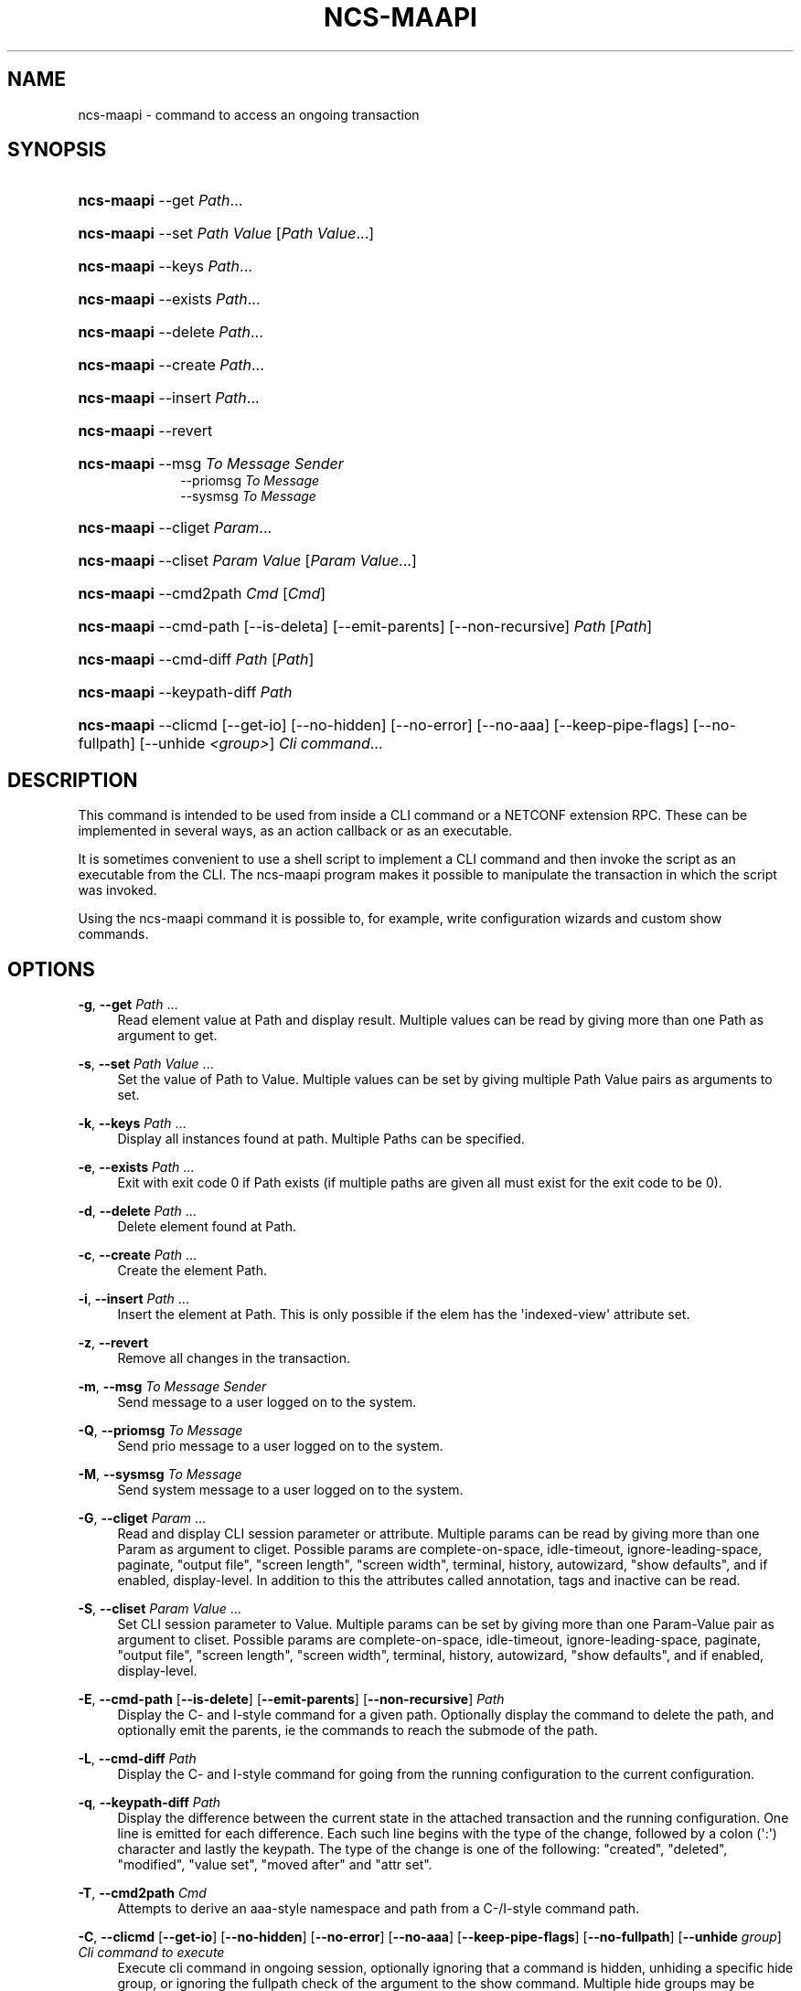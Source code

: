'\" t
.\"     Title: ncs-maapi
.\"    Author: 
.\" Generator: DocBook XSL Stylesheets v1.78.1 <http://docbook.sf.net/>
.\"      Date: 05/14/2024
.\"    Manual: NSO Manual
.\"    Source: Cisco Systems, Inc.
.\"  Language: English
.\"
.TH "NCS\-MAAPI" "1" "05/14/2024" "Cisco Systems, Inc." "NSO Manual"
.\" -----------------------------------------------------------------
.\" * Define some portability stuff
.\" -----------------------------------------------------------------
.\" ~~~~~~~~~~~~~~~~~~~~~~~~~~~~~~~~~~~~~~~~~~~~~~~~~~~~~~~~~~~~~~~~~
.\" http://bugs.debian.org/507673
.\" http://lists.gnu.org/archive/html/groff/2009-02/msg00013.html
.\" ~~~~~~~~~~~~~~~~~~~~~~~~~~~~~~~~~~~~~~~~~~~~~~~~~~~~~~~~~~~~~~~~~
.ie \n(.g .ds Aq \(aq
.el       .ds Aq '
.\" -----------------------------------------------------------------
.\" * set default formatting
.\" -----------------------------------------------------------------
.\" disable hyphenation
.nh
.\" disable justification (adjust text to left margin only)
.ad l
.\" -----------------------------------------------------------------
.\" * MAIN CONTENT STARTS HERE *
.\" -----------------------------------------------------------------
.SH "NAME"
ncs-maapi \- command to access an ongoing transaction
.SH "SYNOPSIS"
.HP \w'\fBncs\-\fR\fBmaapi\fR\ 'u
\fBncs\-\fR\fBmaapi\fR \-\-get \fIPath\fR...
.HP \w'\fBncs\-\fR\fBmaapi\fR\ 'u
\fBncs\-\fR\fBmaapi\fR \-\-set \fIPath\fR \fIValue\fR [\fIPath\fR\ \fIValue\fR...]
.HP \w'\fBncs\-\fR\fBmaapi\fR\ 'u
\fBncs\-\fR\fBmaapi\fR \-\-keys \fIPath\fR...
.HP \w'\fBncs\-\fR\fBmaapi\fR\ 'u
\fBncs\-\fR\fBmaapi\fR \-\-exists \fIPath\fR...
.HP \w'\fBncs\-\fR\fBmaapi\fR\ 'u
\fBncs\-\fR\fBmaapi\fR \-\-delete \fIPath\fR...
.HP \w'\fBncs\-\fR\fBmaapi\fR\ 'u
\fBncs\-\fR\fBmaapi\fR \-\-create \fIPath\fR...
.HP \w'\fBncs\-\fR\fBmaapi\fR\ 'u
\fBncs\-\fR\fBmaapi\fR \-\-insert \fIPath\fR...
.HP \w'\fBncs\-\fR\fBmaapi\fR\ 'u
\fBncs\-\fR\fBmaapi\fR \-\-revert
.HP \w'\fBncs\-\fR\fBmaapi\fR\ 'u
\fBncs\-\fR\fBmaapi\fR \-\-msg \fITo\fR \fIMessage\fR \fISender\fR
.br
\-\-priomsg \fITo\fR \fIMessage\fR
.br
\-\-sysmsg \fITo\fR \fIMessage\fR
.HP \w'\fBncs\-\fR\fBmaapi\fR\ 'u
\fBncs\-\fR\fBmaapi\fR \-\-cliget \fIParam\fR...
.HP \w'\fBncs\-\fR\fBmaapi\fR\ 'u
\fBncs\-\fR\fBmaapi\fR \-\-cliset \fIParam\fR \fIValue\fR [\fIParam\fR\ \fIValue\fR...]
.HP \w'\fBncs\-\fR\fBmaapi\fR\ 'u
\fBncs\-\fR\fBmaapi\fR \-\-cmd2path \fICmd\fR [\fICmd\fR]
.HP \w'\fBncs\-\fR\fBmaapi\fR\ 'u
\fBncs\-\fR\fBmaapi\fR \-\-cmd\-path [\-\-is\-deleta] [\-\-emit\-parents] [\-\-non\-recursive] \fIPath\fR [\fIPath\fR]
.HP \w'\fBncs\-\fR\fBmaapi\fR\ 'u
\fBncs\-\fR\fBmaapi\fR \-\-cmd\-diff \fIPath\fR [\fIPath\fR]
.HP \w'\fBncs\-\fR\fBmaapi\fR\ 'u
\fBncs\-\fR\fBmaapi\fR \-\-keypath\-diff \fIPath\fR
.HP \w'\fBncs\-\fR\fBmaapi\fR\ 'u
\fBncs\-\fR\fBmaapi\fR \-\-clicmd [\-\-get\-io] [\-\-no\-hidden] [\-\-no\-error] [\-\-no\-aaa] [\-\-keep\-pipe\-flags] [\-\-no\-fullpath] [\-\-unhide\ \fI<group>\fR] \fICli\fR \fIcommand\fR...
.br

.SH "DESCRIPTION"
.PP
This command is intended to be used from inside a CLI command or a NETCONF extension RPC\&. These can be implemented in several ways, as an action callback or as an executable\&.
.PP
It is sometimes convenient to use a shell script to implement a CLI command and then invoke the script as an executable from the CLI\&. The
ncs\-maapi program makes it possible to manipulate the transaction in which the script was invoked\&.
.PP
Using the
ncs\-maapi command it is possible to, for example, write configuration wizards and custom show commands\&.
.SH "OPTIONS"
.PP
\fB\-g\fR, \fB\-\-get\fR \fIPath\fR \&.\&.\&.
.RS 4
Read element value at Path and display result\&. Multiple values can be read by giving more than one Path as argument to get\&.
.RE
.PP
\fB\-s\fR, \fB\-\-set\fR \fIPath\fR \fIValue\fR \&.\&.\&.
.RS 4
Set the value of Path to Value\&. Multiple values can be set by giving multiple Path Value pairs as arguments to set\&.
.RE
.PP
\fB\-k\fR, \fB\-\-keys\fR \fIPath\fR \&.\&.\&.
.RS 4
Display all instances found at path\&. Multiple Paths can be specified\&.
.RE
.PP
\fB\-e\fR, \fB\-\-exists\fR \fIPath\fR \&.\&.\&.
.RS 4
Exit with exit code 0 if Path exists (if multiple paths are given all must exist for the exit code to be 0)\&.
.RE
.PP
\fB\-d\fR, \fB\-\-delete\fR \fIPath\fR \&.\&.\&.
.RS 4
Delete element found at Path\&.
.RE
.PP
\fB\-c\fR, \fB\-\-create\fR \fIPath\fR \&.\&.\&.
.RS 4
Create the element Path\&.
.RE
.PP
\fB\-i\fR, \fB\-\-insert\fR \fIPath\fR \&.\&.\&.
.RS 4
Insert the element at Path\&. This is only possible if the elem has the \*(Aqindexed\-view\*(Aq attribute set\&.
.RE
.PP
\fB\-z\fR, \fB\-\-revert\fR
.RS 4
Remove all changes in the transaction\&.
.RE
.PP
\fB\-m\fR, \fB\-\-msg\fR \fITo\fR \fIMessage\fR \fISender\fR
.RS 4
Send message to a user logged on to the system\&.
.RE
.PP
\fB\-Q\fR, \fB\-\-priomsg\fR \fITo\fR \fIMessage\fR
.RS 4
Send prio message to a user logged on to the system\&.
.RE
.PP
\fB\-M\fR, \fB\-\-sysmsg\fR \fITo\fR \fIMessage\fR
.RS 4
Send system message to a user logged on to the system\&.
.RE
.PP
\fB\-G\fR, \fB\-\-cliget\fR \fIParam\fR \&.\&.\&.
.RS 4
Read and display CLI session parameter or attribute\&. Multiple params can be read by giving more than one Param as argument to cliget\&. Possible params are complete\-on\-space, idle\-timeout, ignore\-leading\-space, paginate, "output file", "screen length", "screen width", terminal, history, autowizard, "show defaults", and if enabled, display\-level\&. In addition to this the attributes called annotation, tags and inactive can be read\&.
.RE
.PP
\fB\-S\fR, \fB\-\-cliset\fR \fIParam\fR \fIValue\fR \&.\&.\&.
.RS 4
Set CLI session parameter to Value\&. Multiple params can be set by giving more than one Param\-Value pair as argument to cliset\&. Possible params are complete\-on\-space, idle\-timeout, ignore\-leading\-space, paginate, "output file", "screen length", "screen width", terminal, history, autowizard, "show defaults", and if enabled, display\-level\&.
.RE
.PP
\fB\-E\fR, \fB\-\-cmd\-path\fR [\fB\-\-is\-delete\fR] [\fB\-\-emit\-parents\fR] [\fB\-\-non\-recursive\fR] \fIPath\fR
.RS 4
Display the C\- and I\-style command for a given path\&. Optionally display the command to delete the path, and optionally emit the parents, ie the commands to reach the submode of the path\&.
.RE
.PP
\fB\-L\fR, \fB\-\-cmd\-diff\fR \fIPath\fR
.RS 4
Display the C\- and I\-style command for going from the running configuration to the current configuration\&.
.RE
.PP
\fB\-q\fR, \fB\-\-keypath\-diff\fR \fIPath\fR
.RS 4
Display the difference between the current state in the attached transaction and the running configuration\&. One line is emitted for each difference\&. Each such line begins with the type of the change, followed by a colon (\*(Aq:\*(Aq) character and lastly the keypath\&. The type of the change is one of the following: "created", "deleted", "modified", "value set", "moved after" and "attr set"\&.
.RE
.PP
\fB\-T\fR, \fB\-\-cmd2path\fR \fICmd\fR
.RS 4
Attempts to derive an aaa\-style namespace and path from a C\-/I\-style command path\&.
.RE
.PP
\fB\-C\fR, \fB\-\-clicmd\fR [\fB\-\-get\-io\fR] [\fB\-\-no\-hidden\fR] [\fB\-\-no\-error\fR] [\fB\-\-no\-aaa\fR] [\fB\-\-keep\-pipe\-flags\fR] [\fB\-\-no\-fullpath\fR] [\fB\-\-unhide\fR \fIgroup\fR] \fICli command to execute\fR
.RS 4
Execute cli command in ongoing session, optionally ignoring that a command is hidden, unhiding a specific hide group, or ignoring the fullpath check of the argument to the show command\&. Multiple hide groups may be unhidden using the \-\-unhide parameter multiple times\&.
.RE
.SH "EXAMPLE"
.PP
Suppose we want to create an add\-user wizard as a shell script\&. We would add the command in the clispec file
ncs\&.cli
as follows:
.sp
.if n \{\
.RS 4
.\}
.nf
 \&.\&.\&.
  <configureMode>
    <cmd name="wizard">
      <info>Configuration wizards</info>
      <help>Configuration wizards</help>
      <cmd name="adduser">
        <info>Create a user</info>
        <help>Create a user</help>
        <callback>
          <exec>
            <osCommand>\&./adduser\&.sh</osCommand>
          </exec>
        </callback>
      </cmd>
    </cmd>
  </configureMode>
 \&.\&.\&.
.fi
.if n \{\
.RE
.\}
.PP
And have the following script
adduser\&.sh:
.sp
.if n \{\
.RS 4
.\}
.nf
#!/bin/bash 

## Ask for user name
while true; do
    echo \-n "Enter user name: "
    read user

    if [ ! \-n "${user}" ]; then
	echo "You failed to supply a user name\&."
    elif ncs\-maapi \-\-exists "/aaa:aaa/authentication/users/user{${user}}"; then
	echo "The user already exists\&."
    else
	break
    fi
done

## Ask for password
while true; do
    echo \-n "Enter password: "
    read \-s pass1
    echo

    if [ "${pass1:0:1}" == "$" ]; then
	echo \-n "The password must not start with $\&. Please choose a "
	echo    "different password\&."
    else
	echo \-n "Confirm password: "
	read \-s pass2
	echo

	if [ "${pass1}" != "${pass2}" ]; then
	    echo "Passwords do not match\&."
	else
	    break
	fi
    fi
done

groups=`ncs\-maapi \-\-keys "/aaa:aaa/authentication/groups/group"`
while true; do
    echo "Choose a group for the user\&."
    echo \-n "Available groups are: "
    for i in ${groups}; do echo \-n "${i} "; done    
    echo
    echo \-n "Enter group for user: "
    read group

    if [ ! \-n "${group}" ]; then
	echo "You must enter a valid group\&."
    else
	for i in ${groups}; do
	    if [ "${i}" == "${group}" ]; then
		# valid group found
		break 2;
	    fi
	done
	echo "You entered an invalid group\&."
    fi
    echo
done

echo
echo "Creating user"
echo
ncs\-maapi \-\-create "/aaa:aaa/authentication/users/user{${user}}"
ncs\-maapi \-\-set "/aaa:aaa/authentication/users/user{${user}}/password" \e
	"${pass1}"

echo "Setting home directory to: /var/ncs/homes/${user}"
ncs\-maapi \-\-set "/aaa:aaa/authentication/users/user{${user}}/homedir" \e
            "/var/ncs/homes/${user}"
echo

echo "Setting ssh key directory to: "
echo "/var/ncs/homes/${user}/ssh_keydir"
ncs\-maapi \-\-set "/aaa:aaa/authentication/users/user{${user}}/ssh_keydir" \e
            "/var/ncs/homes/${user}/ssh_keydir"
echo

ncs\-maapi \-\-set "/aaa:aaa/authentication/users/user{${user}}/uid" "1000"
ncs\-maapi \-\-set "/aaa:aaa/authentication/users/user{${user}}/gid" "100"

echo "Adding user to the ${group} group\&."
gusers=`ncs\-maapi \-\-get "/aaa:aaa/authentication/groups/group{${group}}/users"`

for i in ${gusers}; do
    if [ "${i}" == "${user}" ]; then
	echo "User already in group"
	exit 0
    fi
done
ncs\-maapi \-\-set "/aaa:aaa/authentication/groups/group{${group}}/users" \e
            "${gusers} ${user}"
echo
exit 0

      
.fi
.if n \{\
.RE
.\}
.SH "DIAGNOSTICS"
.PP
On success exit status is 0\&. On failure 1 or 2\&. Any error message is printed to stderr\&.
.SH "ENVIRONMENT VARIABLES"
.PP
Environment variables are used for determining which user session and transaction should be used when performing the operations\&. The
NCS_MAAPI_USID and
NCS_MAAPI_THANDLE environment variables are automatically set by
NCS
when invoking a CLI command, but when a NETCONF extension RPC is invoked, only
NCS_MAAPI_USID is set, since there is no transaction associated with such an invocation\&.
.PP
\fBNCS\fR\fB_MAAPI_USID\fR
.RS 4
User session to use\&.
.RE
.PP
\fBNCS\fR\fB_MAAPI_THANDLE\fR
.RS 4
The transaction to use when performing the operations\&.
.RE
.PP
\fBNCS\fR\fB_MAAPI_DEBUG\fR
.RS 4
Maapi debug information will be printed if this variable is defined\&.
.RE
.PP
\fBNCS\fR\fB_IPC_ADDR\fR
.RS 4
The address used to connect to the NSO daemon, overrides the compiled in default\&.
.RE
.PP
\fBNCS\fR\fB_IPC_PORT\fR
.RS 4
The port number to connect to the NSO daemon on, overrides the compiled in default\&.
.RE
.SH "SEE ALSO"
.PP
The NSO User Guide
.PP
\fBncs\fR(1)
\- command to start and control the NSO daemon
.PP
\fBncsc\fR(1)
\- YANG compiler
.PP
\fBncs.conf\fR(5)
\- NSO daemon configuration file format
.PP
\fBclispec\fR(5)
\- CLI specification file format
.SH "AUTHOR"
.br
.RS 4
Author.
.RE
.SH "COPYRIGHT"
.br
Copyright \(co 2021, 2022, 2023, 2024 Cisco Systems, Inc. All rights reserved.
.br
